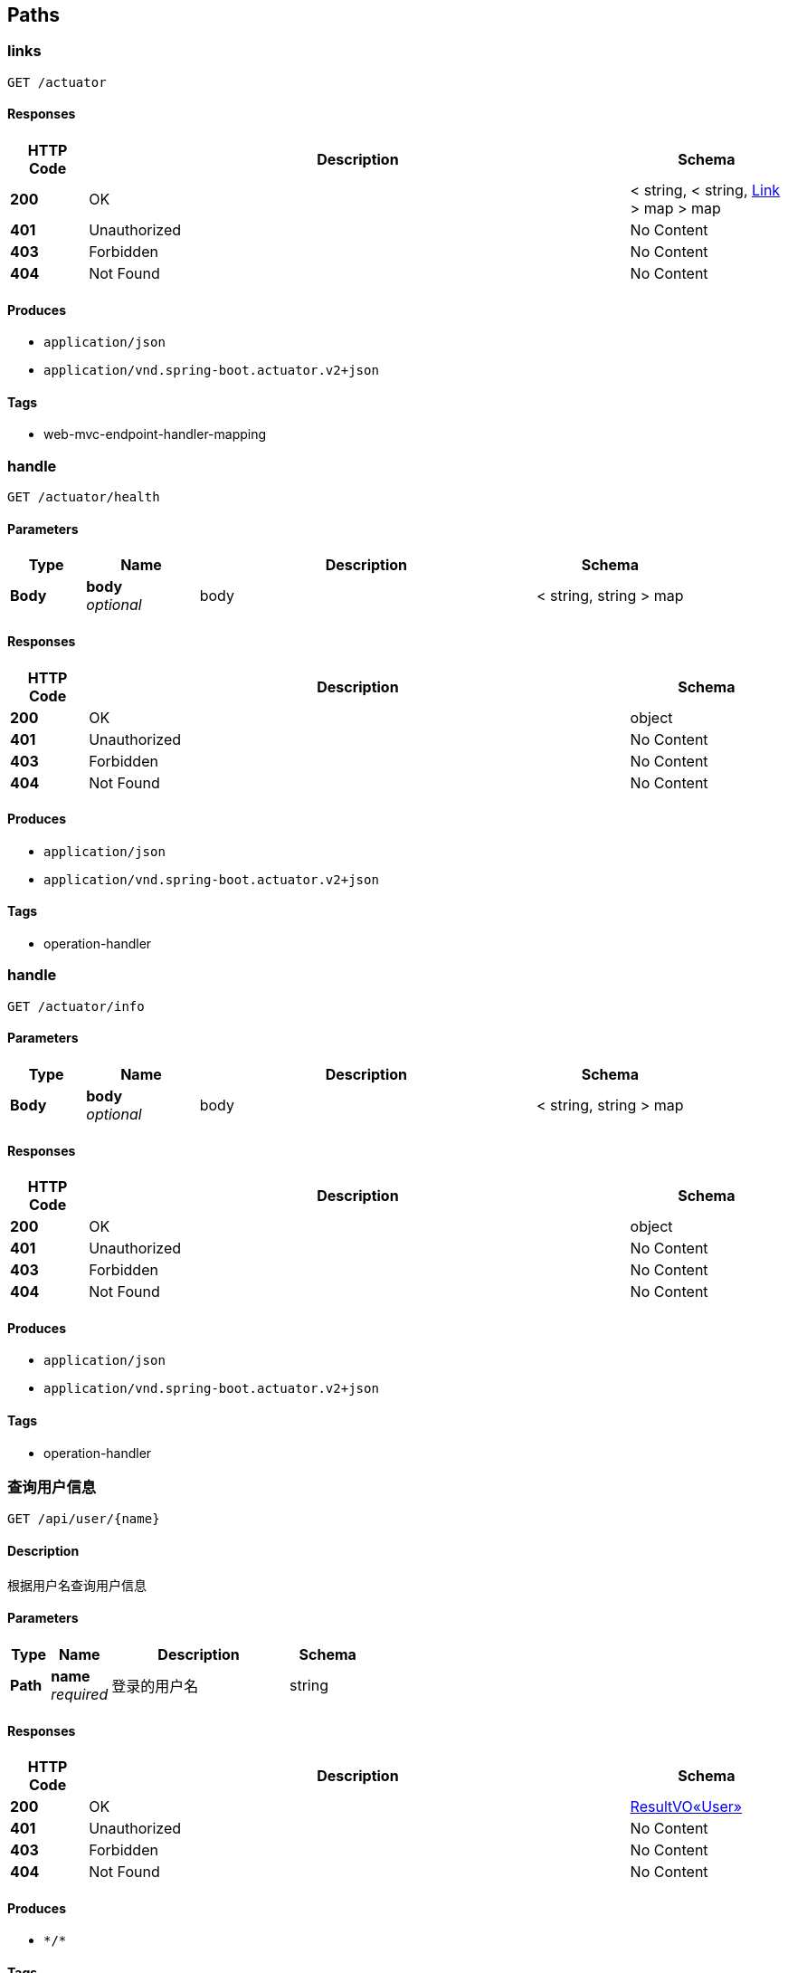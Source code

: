 
[[_paths]]
== Paths

[[_linksusingget]]
=== links
....
GET /actuator
....


==== Responses

[options="header", cols=".^2a,.^14a,.^4a"]
|===
|HTTP Code|Description|Schema
|**200**|OK|< string, < string, <<_link,Link>> > map > map
|**401**|Unauthorized|No Content
|**403**|Forbidden|No Content
|**404**|Not Found|No Content
|===


==== Produces

* `application/json`
* `application/vnd.spring-boot.actuator.v2+json`


==== Tags

* web-mvc-endpoint-handler-mapping


[[_handleusingget]]
=== handle
....
GET /actuator/health
....


==== Parameters

[options="header", cols=".^2a,.^3a,.^9a,.^4a"]
|===
|Type|Name|Description|Schema
|**Body**|**body** +
__optional__|body|< string, string > map
|===


==== Responses

[options="header", cols=".^2a,.^14a,.^4a"]
|===
|HTTP Code|Description|Schema
|**200**|OK|object
|**401**|Unauthorized|No Content
|**403**|Forbidden|No Content
|**404**|Not Found|No Content
|===


==== Produces

* `application/json`
* `application/vnd.spring-boot.actuator.v2+json`


==== Tags

* operation-handler


[[_handleusingget_1]]
=== handle
....
GET /actuator/info
....


==== Parameters

[options="header", cols=".^2a,.^3a,.^9a,.^4a"]
|===
|Type|Name|Description|Schema
|**Body**|**body** +
__optional__|body|< string, string > map
|===


==== Responses

[options="header", cols=".^2a,.^14a,.^4a"]
|===
|HTTP Code|Description|Schema
|**200**|OK|object
|**401**|Unauthorized|No Content
|**403**|Forbidden|No Content
|**404**|Not Found|No Content
|===


==== Produces

* `application/json`
* `application/vnd.spring-boot.actuator.v2+json`


==== Tags

* operation-handler


[[_getuserusingget]]
=== 查询用户信息
....
GET /api/user/{name}
....


==== Description
根据用户名查询用户信息


==== Parameters

[options="header", cols=".^2a,.^3a,.^9a,.^4a"]
|===
|Type|Name|Description|Schema
|**Path**|**name** +
__required__|登录的用户名|string
|===


==== Responses

[options="header", cols=".^2a,.^14a,.^4a"]
|===
|HTTP Code|Description|Schema
|**200**|OK|<<_7e899e30fe3c4ec8ba39ba75dc56053f,ResultVO«User»>>
|**401**|Unauthorized|No Content
|**403**|Forbidden|No Content
|**404**|Not Found|No Content
|===


==== Produces

* `\*/*`


==== Tags

* user-feign


[[_loginusingpost]]
=== 登录
....
POST /authen/login
....


==== Description
用户登录


==== Parameters

[options="header", cols=".^2a,.^3a,.^9a,.^4a"]
|===
|Type|Name|Description|Schema
|**Body**|**user** +
__required__|用户实例|<<_user,User>>
|===


==== Responses

[options="header", cols=".^2a,.^14a,.^4a"]
|===
|HTTP Code|Description|Schema
|**200**|OK|<<_resultvo,ResultVO>>
|**201**|Created|No Content
|**401**|Unauthorized|No Content
|**403**|Forbidden|No Content
|**404**|Not Found|No Content
|===


==== Consumes

* `application/json`


==== Produces

* `\*/*`


==== Tags

* authentication-controller


[[_loginoutusingpost]]
=== 退出登录
....
POST /authen/login-out
....


==== Description
用户退出登录


==== Parameters

[options="header", cols=".^2a,.^3a,.^9a,.^4a"]
|===
|Type|Name|Description|Schema
|**Path**|**token** +
__required__|token|string
|**Body**|**user** +
__required__|用户实例|<<_user,User>>
|===


==== Responses

[options="header", cols=".^2a,.^14a,.^4a"]
|===
|HTTP Code|Description|Schema
|**200**|OK|<<_resultvo,ResultVO>>
|**201**|Created|No Content
|**401**|Unauthorized|No Content
|**403**|Forbidden|No Content
|**404**|Not Found|No Content
|===


==== Consumes

* `application/json`


==== Produces

* `\*/*`


==== Tags

* authentication-controller


[[_errorusingpost]]
=== error
....
POST /error
....


==== Responses

[options="header", cols=".^2a,.^14a,.^4a"]
|===
|HTTP Code|Description|Schema
|**200**|OK|< string, object > map
|**201**|Created|No Content
|**401**|Unauthorized|No Content
|**403**|Forbidden|No Content
|**404**|Not Found|No Content
|===


==== Consumes

* `application/json`


==== Produces

* `\*/*`


==== Tags

* basic-error-controller


[[_errorusingget]]
=== error
....
GET /error
....


==== Responses

[options="header", cols=".^2a,.^14a,.^4a"]
|===
|HTTP Code|Description|Schema
|**200**|OK|< string, object > map
|**401**|Unauthorized|No Content
|**403**|Forbidden|No Content
|**404**|Not Found|No Content
|===


==== Produces

* `\*/*`


==== Tags

* basic-error-controller


[[_errorusingput]]
=== error
....
PUT /error
....


==== Responses

[options="header", cols=".^2a,.^14a,.^4a"]
|===
|HTTP Code|Description|Schema
|**200**|OK|< string, object > map
|**201**|Created|No Content
|**401**|Unauthorized|No Content
|**403**|Forbidden|No Content
|**404**|Not Found|No Content
|===


==== Consumes

* `application/json`


==== Produces

* `\*/*`


==== Tags

* basic-error-controller


[[_errorusingdelete]]
=== error
....
DELETE /error
....


==== Responses

[options="header", cols=".^2a,.^14a,.^4a"]
|===
|HTTP Code|Description|Schema
|**200**|OK|< string, object > map
|**204**|No Content|No Content
|**401**|Unauthorized|No Content
|**403**|Forbidden|No Content
|===


==== Produces

* `\*/*`


==== Tags

* basic-error-controller


[[_errorusingpatch]]
=== error
....
PATCH /error
....


==== Responses

[options="header", cols=".^2a,.^14a,.^4a"]
|===
|HTTP Code|Description|Schema
|**200**|OK|< string, object > map
|**204**|No Content|No Content
|**401**|Unauthorized|No Content
|**403**|Forbidden|No Content
|===


==== Consumes

* `application/json`


==== Produces

* `\*/*`


==== Tags

* basic-error-controller


[[_errorusinghead]]
=== error
....
HEAD /error
....


==== Responses

[options="header", cols=".^2a,.^14a,.^4a"]
|===
|HTTP Code|Description|Schema
|**200**|OK|< string, object > map
|**204**|No Content|No Content
|**401**|Unauthorized|No Content
|**403**|Forbidden|No Content
|===


==== Consumes

* `application/json`


==== Produces

* `\*/*`


==== Tags

* basic-error-controller


[[_errorusingoptions]]
=== error
....
OPTIONS /error
....


==== Responses

[options="header", cols=".^2a,.^14a,.^4a"]
|===
|HTTP Code|Description|Schema
|**200**|OK|< string, object > map
|**204**|No Content|No Content
|**401**|Unauthorized|No Content
|**403**|Forbidden|No Content
|===


==== Consumes

* `application/json`


==== Produces

* `\*/*`


==== Tags

* basic-error-controller


[[_homeusingpost]]
=== home
....
POST /hystrix
....


==== Responses

[options="header", cols=".^2a,.^14a,.^4a"]
|===
|HTTP Code|Description|Schema
|**200**|OK|string
|**201**|Created|No Content
|**401**|Unauthorized|No Content
|**403**|Forbidden|No Content
|**404**|Not Found|No Content
|===


==== Consumes

* `application/json`


==== Produces

* `\*/*`


==== Tags

* hystrix-dashboard-controller


[[_homeusingget]]
=== home
....
GET /hystrix
....


==== Responses

[options="header", cols=".^2a,.^14a,.^4a"]
|===
|HTTP Code|Description|Schema
|**200**|OK|string
|**401**|Unauthorized|No Content
|**403**|Forbidden|No Content
|**404**|Not Found|No Content
|===


==== Produces

* `\*/*`


==== Tags

* hystrix-dashboard-controller


[[_homeusingput]]
=== home
....
PUT /hystrix
....


==== Responses

[options="header", cols=".^2a,.^14a,.^4a"]
|===
|HTTP Code|Description|Schema
|**200**|OK|string
|**201**|Created|No Content
|**401**|Unauthorized|No Content
|**403**|Forbidden|No Content
|**404**|Not Found|No Content
|===


==== Consumes

* `application/json`


==== Produces

* `\*/*`


==== Tags

* hystrix-dashboard-controller


[[_homeusingdelete]]
=== home
....
DELETE /hystrix
....


==== Responses

[options="header", cols=".^2a,.^14a,.^4a"]
|===
|HTTP Code|Description|Schema
|**200**|OK|string
|**204**|No Content|No Content
|**401**|Unauthorized|No Content
|**403**|Forbidden|No Content
|===


==== Produces

* `\*/*`


==== Tags

* hystrix-dashboard-controller


[[_homeusingpatch]]
=== home
....
PATCH /hystrix
....


==== Responses

[options="header", cols=".^2a,.^14a,.^4a"]
|===
|HTTP Code|Description|Schema
|**200**|OK|string
|**204**|No Content|No Content
|**401**|Unauthorized|No Content
|**403**|Forbidden|No Content
|===


==== Consumes

* `application/json`


==== Produces

* `\*/*`


==== Tags

* hystrix-dashboard-controller


[[_homeusinghead]]
=== home
....
HEAD /hystrix
....


==== Responses

[options="header", cols=".^2a,.^14a,.^4a"]
|===
|HTTP Code|Description|Schema
|**200**|OK|string
|**204**|No Content|No Content
|**401**|Unauthorized|No Content
|**403**|Forbidden|No Content
|===


==== Consumes

* `application/json`


==== Produces

* `\*/*`


==== Tags

* hystrix-dashboard-controller


[[_homeusingoptions]]
=== home
....
OPTIONS /hystrix
....


==== Responses

[options="header", cols=".^2a,.^14a,.^4a"]
|===
|HTTP Code|Description|Schema
|**200**|OK|string
|**204**|No Content|No Content
|**401**|Unauthorized|No Content
|**403**|Forbidden|No Content
|===


==== Consumes

* `application/json`


==== Produces

* `\*/*`


==== Tags

* hystrix-dashboard-controller


[[_monitorusingpost]]
=== monitor
....
POST /hystrix/{path}
....


==== Parameters

[options="header", cols=".^2a,.^3a,.^9a,.^4a"]
|===
|Type|Name|Description|Schema
|**Path**|**path** +
__required__|path|string
|===


==== Responses

[options="header", cols=".^2a,.^14a,.^4a"]
|===
|HTTP Code|Description|Schema
|**200**|OK|string
|**201**|Created|No Content
|**401**|Unauthorized|No Content
|**403**|Forbidden|No Content
|**404**|Not Found|No Content
|===


==== Consumes

* `application/json`


==== Produces

* `\*/*`


==== Tags

* hystrix-dashboard-controller


[[_monitorusingget]]
=== monitor
....
GET /hystrix/{path}
....


==== Parameters

[options="header", cols=".^2a,.^3a,.^9a,.^4a"]
|===
|Type|Name|Description|Schema
|**Path**|**path** +
__required__|path|string
|===


==== Responses

[options="header", cols=".^2a,.^14a,.^4a"]
|===
|HTTP Code|Description|Schema
|**200**|OK|string
|**401**|Unauthorized|No Content
|**403**|Forbidden|No Content
|**404**|Not Found|No Content
|===


==== Produces

* `\*/*`


==== Tags

* hystrix-dashboard-controller


[[_monitorusingput]]
=== monitor
....
PUT /hystrix/{path}
....


==== Parameters

[options="header", cols=".^2a,.^3a,.^9a,.^4a"]
|===
|Type|Name|Description|Schema
|**Path**|**path** +
__required__|path|string
|===


==== Responses

[options="header", cols=".^2a,.^14a,.^4a"]
|===
|HTTP Code|Description|Schema
|**200**|OK|string
|**201**|Created|No Content
|**401**|Unauthorized|No Content
|**403**|Forbidden|No Content
|**404**|Not Found|No Content
|===


==== Consumes

* `application/json`


==== Produces

* `\*/*`


==== Tags

* hystrix-dashboard-controller


[[_monitorusingdelete]]
=== monitor
....
DELETE /hystrix/{path}
....


==== Parameters

[options="header", cols=".^2a,.^3a,.^9a,.^4a"]
|===
|Type|Name|Description|Schema
|**Path**|**path** +
__required__|path|string
|===


==== Responses

[options="header", cols=".^2a,.^14a,.^4a"]
|===
|HTTP Code|Description|Schema
|**200**|OK|string
|**204**|No Content|No Content
|**401**|Unauthorized|No Content
|**403**|Forbidden|No Content
|===


==== Produces

* `\*/*`


==== Tags

* hystrix-dashboard-controller


[[_monitorusingpatch]]
=== monitor
....
PATCH /hystrix/{path}
....


==== Parameters

[options="header", cols=".^2a,.^3a,.^9a,.^4a"]
|===
|Type|Name|Description|Schema
|**Path**|**path** +
__required__|path|string
|===


==== Responses

[options="header", cols=".^2a,.^14a,.^4a"]
|===
|HTTP Code|Description|Schema
|**200**|OK|string
|**204**|No Content|No Content
|**401**|Unauthorized|No Content
|**403**|Forbidden|No Content
|===


==== Consumes

* `application/json`


==== Produces

* `\*/*`


==== Tags

* hystrix-dashboard-controller


[[_monitorusinghead]]
=== monitor
....
HEAD /hystrix/{path}
....


==== Parameters

[options="header", cols=".^2a,.^3a,.^9a,.^4a"]
|===
|Type|Name|Description|Schema
|**Path**|**path** +
__required__|path|string
|===


==== Responses

[options="header", cols=".^2a,.^14a,.^4a"]
|===
|HTTP Code|Description|Schema
|**200**|OK|string
|**204**|No Content|No Content
|**401**|Unauthorized|No Content
|**403**|Forbidden|No Content
|===


==== Consumes

* `application/json`


==== Produces

* `\*/*`


==== Tags

* hystrix-dashboard-controller


[[_monitorusingoptions]]
=== monitor
....
OPTIONS /hystrix/{path}
....


==== Parameters

[options="header", cols=".^2a,.^3a,.^9a,.^4a"]
|===
|Type|Name|Description|Schema
|**Path**|**path** +
__required__|path|string
|===


==== Responses

[options="header", cols=".^2a,.^14a,.^4a"]
|===
|HTTP Code|Description|Schema
|**200**|OK|string
|**204**|No Content|No Content
|**401**|Unauthorized|No Content
|**403**|Forbidden|No Content
|===


==== Consumes

* `application/json`


==== Produces

* `\*/*`


==== Tags

* hystrix-dashboard-controller



